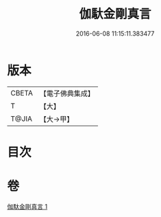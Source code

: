 #+TITLE: 伽馱金剛真言 
#+DATE: 2016-06-08 11:15:11.383477

* 版本
 |     CBETA|【電子佛典集成】|
 |         T|【大】     |
 |     T@JIA|【大→甲】   |

* 目次

* 卷
[[file:KR6j0469_001.txt][伽馱金剛真言 1]]


